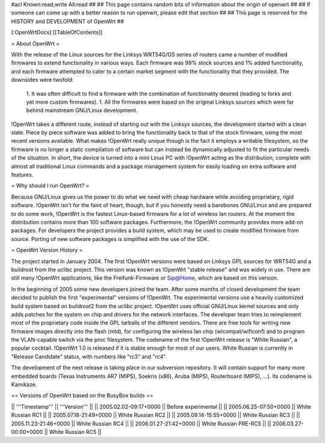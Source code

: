 #acl Known:read,write All:read
##
## This page contains random bits of information about the origin of openwrt
##
## If someone can come up with a better reason to run openwrt, please edit that section
##
## This page is reserved for the HISTORY and DEVELOPMENT of OpenWrt
##


[:OpenWrtDocs]
[[TableOfContents]]


= About OpenWrt =

With the release of the Linux sources for the Linksys WRT54G/GS series of routers came
a number of modified firmwares to extend functionality in various ways. Each firmware was
99% stock sources and 1% added functionality, and each firmware attempted to cater to a
certain market segment with the functionality that they provided. The downsides were twofold:
 1. It was often difficult to find a firmware with the combination of functionality desired (leading to forks and yet more custom firmwares).
 1. All the firmwares were based on the original Linksys sources which were far behind mainstream GNU/Linux development.

!OpenWrt takes a different route, instead of starting out with the Linksys sources, the
development started with a clean slate. Piece by piece software was added to bring the
functionality back to that of the stock firmware, using the most recent versions available.
What makes !OpenWrt really unique though is the fact it employs a writable filesystem, so the
firmware is no longer a static compilation of software but can instead be dynamically adjusted
to fit the particular needs of the situation. In short, the device is turned into a mini Linux
PC with !OpenWrt acting as the distribution, complete with almost all traditional Linux commands
and a package management system for easily loading on extra software and features.


= Why should I run OpenWrt? =

Because GNU/Linux gives us the power to do what we need with cheap hardware while avoiding proprietary,
rigid software. !OpenWrt isn't for the faint of heart, though, but if you honestly need a barebones GNU/Linux
and are prepared to do some work, !OpenWrt is the fastest Linux-based firmware for a lot of 
wireless lan routers.
At the moment the distribution contains more than 100 software packages. Furthermore, the !OpenWrt
community provides more add-on packages. For developers the project provides a build system, which may
be used to create modified firmware from source. Porting of new software packages is simplified with
the use of the SDK. 


= OpenWrt Version History =

The project started in January 2004. The first !OpenWrt versions were based on 
Linksys GPL sources for WRT54G and a buildroot from the uclibc project.
This version was known as !OpenWrt "stable release" and was widely in use. There are still many
!OpenWrt applications, like the Freifunk-Firmware or Sip@Home, which are based on this version.

In the beginning of 2005 some new developers joined the team. After some months of
closed development the team decided to publish the first "experimental" versions of !OpenWrt. The
experimental versions use a heavily customized build system based on buildroot2 from the uclibc project.
!OpenWrt uses official GNU/Linux kernel sources and only adds patches for the system on chip
and drivers for the network interfaces. The developer team tries to reimplement most of the proprietary
code inside the GPL tarballs of the different vendors. There are free tools for writing new firmware
images directly into the flash (mtd), for configuring the wireless lan chip (wlcompat/wificonf) and to
program the VLAN-capable switch via the proc filesystem. The codename of the first !OpenWrt release is "White Russian",
a popular cocktail. !OpenWrt 1.0 is released if it is stable enough for most of our users. White Russian is
currently in "Release Candidate" status, with numbers like "rc3" and "rc4".

The development of the next release is taking place in our subversion repository. It will contain support for many
more embedded boards (Texas Instruments AR7 (MIPS), Soekris (x86), Aruba (MIPS), Routerboard (MIPS), ...). Its codename
is Kamikaze. 

== Versions of OpenWrt based on the BusyBox builds ==

|| '''Timestamp''' || '''Version''' ||
|| 2005.02.02-09:17+0000 || Before experimental ||
|| 2005.06.25-07:50+0000 || White Russian RC1 ||
|| 2005.07.18-21:49+0000 || White Russian RC2 ||
|| 2005.09.14-15:55+0000 || White Russian RC3 ||
|| 2005.11.23-21:46+0000 || White Russian RC4 ||
|| 2006.01.27-21:42+0000 || White Russian PRE-RC5 ||
|| 2006.03.27-00:00+0000 || White Russian RC5 ||
